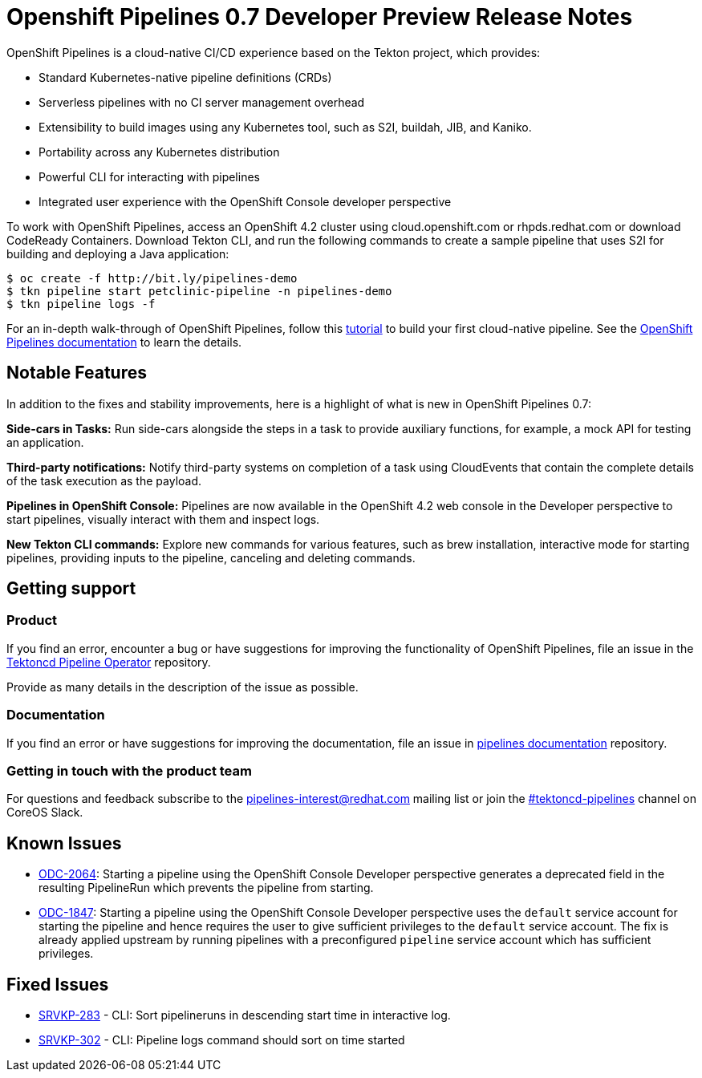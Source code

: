 [id="openshift-pipelines-release-notes"]
= Openshift Pipelines 0.7 Developer Preview Release Notes
:context: openshift-pipelines-release-notes-0.7


OpenShift Pipelines is a cloud-native CI/CD experience based on the Tekton project, which provides:

* Standard Kubernetes-native pipeline definitions (CRDs)
* Serverless pipelines with no CI server management overhead
* Extensibility to build images using any Kubernetes tool, such as S2I, buildah, JIB, and Kaniko.
* Portability across any Kubernetes distribution
* Powerful CLI for interacting with pipelines
* Integrated user experience with the OpenShift Console developer perspective

To work with OpenShift Pipelines, access an OpenShift 4.2 cluster using cloud.openshift.com or rhpds.redhat.com or download CodeReady Containers. Download Tekton CLI, and run the following commands to create a sample pipeline that uses S2I for building and deploying a Java application:

----
$ oc create -f http://bit.ly/pipelines-demo
$ tkn pipeline start petclinic-pipeline -n pipelines-demo
$ tkn pipeline logs -f
----

For an in-depth walk-through of OpenShift Pipelines, follow this link:https://github.com/openshift/pipelines-tutorial/[tutorial] to build your first cloud-native pipeline. See the link:https://openshift.github.io/pipelines-docs/docs/docs/index.html[OpenShift Pipelines documentation] to learn the details.

== Notable Features
In addition to the fixes and stability improvements, here is a highlight of what is new in OpenShift Pipelines 0.7:

*Side-cars in Tasks:* Run side-cars alongside the steps in a task to provide auxiliary functions, for example, a mock API for testing an application.

*Third-party notifications:* Notify third-party systems on completion of a task using CloudEvents that contain the complete details of the task execution as the payload.

*Pipelines in OpenShift Console:* Pipelines are now available in the OpenShift 4.2 web console in the Developer perspective to start pipelines, visually interact with them and inspect logs.

*New Tekton CLI commands:* Explore new commands for various features, such as brew installation, interactive mode for starting pipelines, providing inputs to the pipeline, canceling and deleting commands.

== Getting support

[discrete]
=== Product
If you find an error, encounter a bug or have suggestions for improving the functionality of OpenShift Pipelines, file an issue in the link:https://github.com/openshift/tektoncd-pipeline-operator[Tektoncd Pipeline Operator] repository.

Provide as many details in the description of the issue as possible.

[discrete]
=== Documentation
If you find an error or have suggestions for improving the documentation, file an issue in link:https://github.com/openshift/pipelines-docs[pipelines documentation] repository.

[discrete]
=== Getting in touch with the product team
For questions and feedback subscribe to the link:mailto:pipelines-interest@redhat.com[pipelines-interest@redhat.com]  mailing list or join the link:https://coreos.slack.com/messages/CG5GV6CJD[#tektoncd-pipelines] channel on CoreOS Slack.

== Known Issues

* link:https://jira.coreos.com/browse/ODC-2064[ODC-2064]: Starting a pipeline using the OpenShift Console Developer perspective generates a deprecated field in the resulting PipelineRun which prevents the pipeline from starting.

* link:https://jira.coreos.com/browse/ODC-1847[ODC-1847]: Starting a pipeline using the OpenShift Console Developer perspective uses the `default` service account for starting the pipeline and hence requires the user to give sufficient privileges to the `default` service account. The fix is already applied upstream by running pipelines with a preconfigured `pipeline` service account which has sufficient privileges.

== Fixed Issues

* link:https://jira.coreos.com/browse/SRVKP-283[SRVKP-283] - CLI: Sort pipelineruns in descending start time in interactive log.
* link:https://jira.coreos.com/browse/SRVKP-302[SRVKP-302] - CLI: Pipeline logs command should sort on time started
